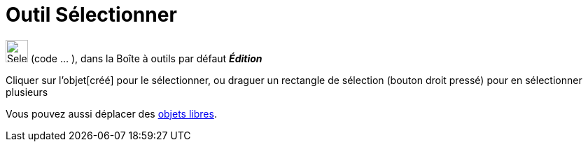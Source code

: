 = Outil Sélectionner
:page-en: tools/Select_Objects
ifdef::env-github[:imagesdir: /fr/modules/ROOT/assets/images]

image:32px-Select.svg.png[Select.svg,width=32,height=32] (code ... ), dans la Boîte à outils par défaut *_Édition_*

Cliquer sur l'objet[créé] pour le sélectionner, ou draguer un rectangle de sélection (bouton droit pressé) pour en
sélectionner plusieurs

Vous pouvez aussi déplacer des xref:/Objets_libres_dépendants_ou_auxiliaires.adoc[objets libres].

